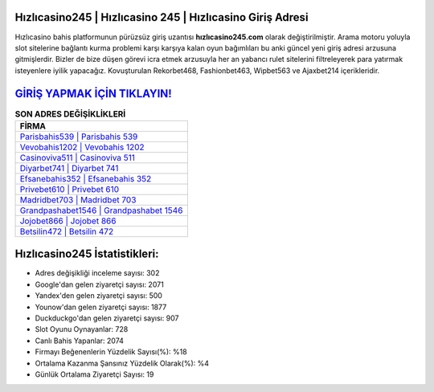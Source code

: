 ﻿Hızlıcasino245 | Hızlıcasino 245 | Hızlıcasino Giriş Adresi
===================================

.. image:: images/hizlicasino-giris.jpg
   :width: 600
   
Hızlıcasino bahis platformunun pürüzsüz giriş uzantısı **hızlıcasino245.com** olarak değiştirilmiştir. Arama motoru yoluyla slot sitelerine bağlantı kurma problemi karşı karşıya kalan oyun bağımlıları bu anki güncel yeni giriş adresi arzusuna gitmişlerdir. Bizler de bize düşen görevi icra etmek arzusuyla her an yabancı rulet sitelerini filtreleyerek para yatırmak isteyenlere iyilik yapacağız. Kovuşturulan Rekorbet468, Fashionbet463, Wipbet563 ve Ajaxbet214 içerikleridir.

`GİRİŞ YAPMAK İÇİN TIKLAYIN! <https://uclck.me/gonow>`_
==============

.. list-table:: **SON ADRES DEĞİŞİKLİKLERİ**
   :widths: 100
   :header-rows: 1

   * - FİRMA
   * - `Parisbahis539 | Parisbahis 539 <parisbahis539-parisbahis-539-parisbahis-giris-adresi.html>`_
   * - `Vevobahis1202 | Vevobahis 1202 <vevobahis1202-vevobahis-1202-vevobahis-giris-adresi.html>`_
   * - `Casinoviva511 | Casinoviva 511 <casinoviva511-casinoviva-511-casinoviva-giris-adresi.html>`_	 
   * - `Diyarbet741 | Diyarbet 741 <diyarbet741-diyarbet-741-diyarbet-giris-adresi.html>`_	 
   * - `Efsanebahis352 | Efsanebahis 352 <efsanebahis352-efsanebahis-352-efsanebahis-giris-adresi.html>`_ 
   * - `Privebet610 | Privebet 610 <privebet610-privebet-610-privebet-giris-adresi.html>`_
   * - `Madridbet703 | Madridbet 703 <madridbet703-madridbet-703-madridbet-giris-adresi.html>`_	 
   * - `Grandpashabet1546 | Grandpashabet 1546 <grandpashabet1546-grandpashabet-1546-grandpashabet-giris-adresi.html>`_
   * - `Jojobet866 | Jojobet 866 <jojobet866-jojobet-866-jojobet-giris-adresi.html>`_
   * - `Betsilin472 | Betsilin 472 <betsilin472-betsilin-472-betsilin-giris-adresi.html>`_
	 
Hızlıcasino245 İstatistikleri:
===================================	 
* Adres değişikliği inceleme sayısı: 302
* Google'dan gelen ziyaretçi sayısı: 2071
* Yandex'den gelen ziyaretçi sayısı: 500
* Younow'dan gelen ziyaretçi sayısı: 1877
* Duckduckgo'dan gelen ziyaretçi sayısı: 907
* Slot Oyunu Oynayanlar: 728
* Canlı Bahis Yapanlar: 2074
* Firmayı Beğenenlerin Yüzdelik Sayısı(%): %18
* Ortalama Kazanma Şansınız Yüzdelik Olarak(%): %4
* Günlük Ortalama Ziyaretçi Sayısı: 19
